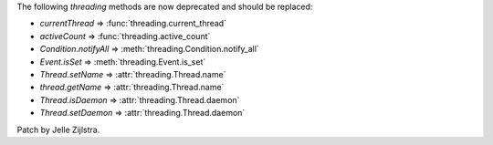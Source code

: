 The following `threading` methods are now deprecated and should be replaced:

- `currentThread` => :func:`threading.current_thread`

- `activeCount` => :func:`threading.active_count`

- `Condition.notifyAll` => :meth:`threading.Condition.notify_all`

- `Event.isSet` => :meth:`threading.Event.is_set`

- `Thread.setName` => :attr:`threading.Thread.name`

- `thread.getName` => :attr:`threading.Thread.name`

- `Thread.isDaemon` => :attr:`threading.Thread.daemon`

- `Thread.setDaemon` => :attr:`threading.Thread.daemon`

Patch by Jelle Zijlstra.
